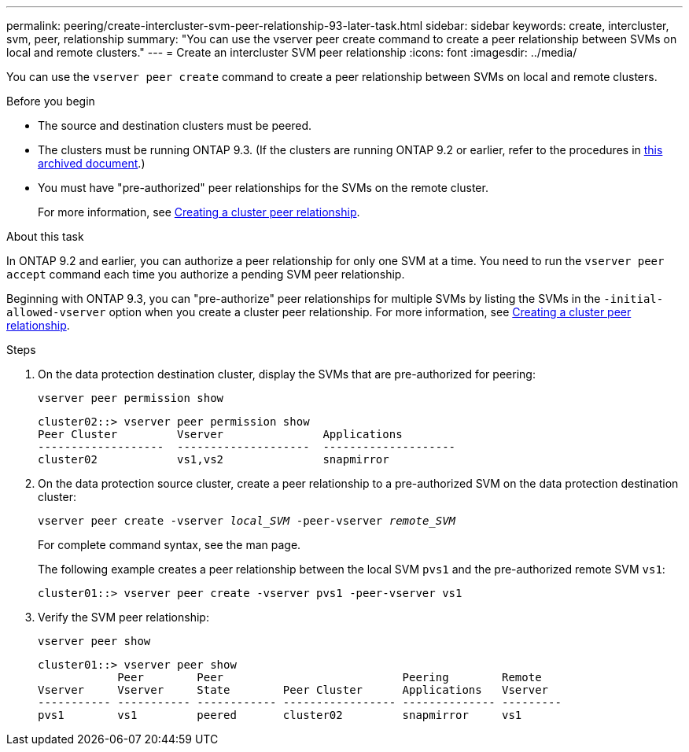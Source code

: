 ---
permalink: peering/create-intercluster-svm-peer-relationship-93-later-task.html
sidebar: sidebar
keywords: create, intercluster, svm, peer, relationship
summary: "You can use the vserver peer create command to create a peer relationship between SVMs on local and remote clusters."
---
= Create an intercluster SVM peer relationship
:icons: font
:imagesdir: ../media/

[.lead]
You can use the `vserver peer create` command to create a peer relationship between SVMs on local and remote clusters.

.Before you begin

* The source and destination clusters must be peered.
* The clusters must be running ONTAP 9.3. (If the clusters are running ONTAP 9.2 or earlier, refer to the procedures in link:https://library.netapp.com/ecm/ecm_download_file/ECMLP2494079[this archived document^].)
* You must have "pre-authorized" peer relationships for the SVMs on the remote cluster.
+
For more information, see link:create-cluster-relationship-93-later-task.html[Creating a cluster peer relationship].

.About this task

In ONTAP 9.2 and earlier, you can authorize a peer relationship for only one SVM at a time. You need to run the `vserver peer accept` command each time you authorize a pending SVM peer relationship.

Beginning with ONTAP 9.3, you can "pre-authorize" peer relationships for multiple SVMs by listing the SVMs in the `-initial-allowed-vserver` option when you create a cluster peer relationship. For more information, see link:create-cluster-relationship-93-later-task.html[Creating a cluster peer relationship].

.Steps

. On the data protection destination cluster, display the SVMs that are pre-authorized for peering:
+
`vserver peer permission show`
+
----
cluster02::> vserver peer permission show
Peer Cluster         Vserver               Applications
-------------------  --------------------  --------------------
cluster02            vs1,vs2               snapmirror
----

. On the data protection source cluster, create a peer relationship to a pre-authorized SVM on the data protection destination cluster:
+
`vserver peer create -vserver _local_SVM_ -peer-vserver _remote_SVM_`
+
For complete command syntax, see the man page.
+
The following example creates a peer relationship between the local SVM `pvs1` and the pre-authorized remote SVM `vs1`:
+
----
cluster01::> vserver peer create -vserver pvs1 -peer-vserver vs1
----

. Verify the SVM peer relationship:
+
`vserver peer show`
+
----
cluster01::> vserver peer show
            Peer        Peer                           Peering        Remote
Vserver     Vserver     State        Peer Cluster      Applications   Vserver
----------- ----------- ------------ ----------------- -------------- ---------
pvs1        vs1         peered       cluster02         snapmirror     vs1
----

// 08 DEC 2021,BURT 1430515

